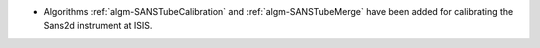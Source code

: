 - Algorithms :ref:`algm-SANSTubeCalibration` and :ref:`algm-SANSTubeMerge` have been added for calibrating the Sans2d instrument at ISIS.